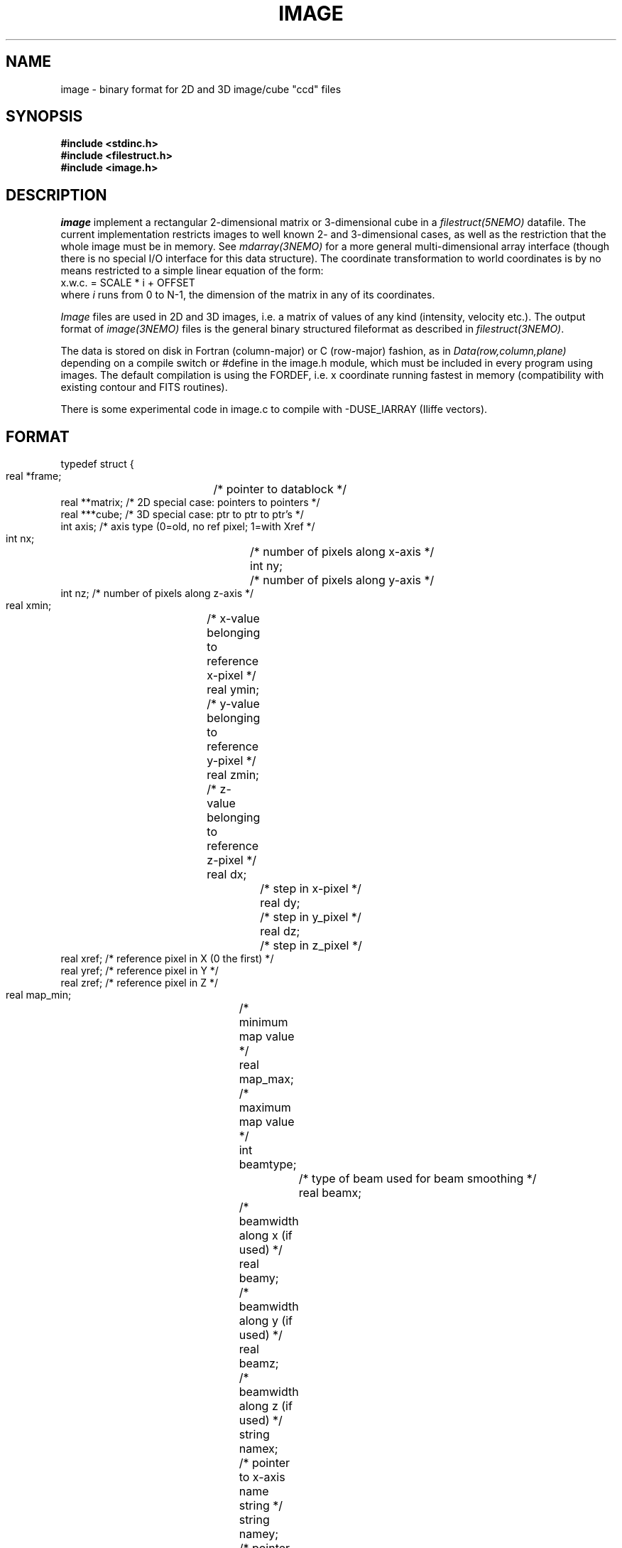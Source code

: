 .TH IMAGE 5NEMO "27 January 2021"

.SH "NAME"
image \- binary format for 2D and 3D image/cube "ccd" files

.SH "SYNOPSIS"
.nf
\fB#include <stdinc.h>\fP
\fB#include <filestruct.h>\fP
\fB#include <image.h>\fP
.fi

.SH "DESCRIPTION"
\fIimage\fP implement a rectangular 
2-dimensional matrix or 3-dimensional cube in a 
\fIfilestruct(5NEMO)\fP datafile. 
The current implementation restricts
images to well known 2- and 3-dimensional cases, as well 
as the restriction that the whole image must be in memory.
See \fImdarray(3NEMO)\fP for a more general 
multi-dimensional array interface (though there is no special
I/O interface for this data structure). The
coordinate transformation 
to world coordinates is by no means restricted to a simple linear
equation of the form:
.nf
        x.w.c. = SCALE * i + OFFSET
.fi
where \fIi\fP runs from 0 to N-1, the dimension of the matrix in
any of its coordinates.
.PP
\fIImage\fP files are used in 2D and 3D images, i.e. a matrix of
values of any kind (intensity, velocity etc.).
The output format of \fIimage(3NEMO)\fP files is the general binary
structured fileformat as described in \fIfilestruct(3NEMO)\fP.
.PP
The data is stored on disk in Fortran (column-major) or C (row-major)
fashion, as in \fIData(row,column,plane)\fP depending on
a compile switch or #define in the image.h module, which must be
included in every program using images. The default compilation is
using the FORDEF, i.e. x coordinate running fastest in memory
(compatibility with existing contour and FITS routines).
.PP
There is some experimental code in image.c to compile with -DUSE_IARRAY
(Iliffe vectors).

.SH "FORMAT"
.nf
typedef struct {
    real   *frame;	 /* pointer to datablock */
    real   **matrix;     /* 2D special case: pointers to pointers */
    real   ***cube;      /* 3D special case: ptr to ptr to ptr's  */
    int    axis;         /* axis type (0=old, no ref pixel; 1=with Xref */
    int    nx;		 /* number of pixels along x-axis */
    int    ny;		 /* number of pixels along y-axis */
    int    nz;           /* number of pixels along z-axis */
    real   xmin;	 /* x-value belonging to reference x-pixel */
    real   ymin;	 /* y-value belonging to reference y-pixel */
    real   zmin;	 /* z-value belonging to reference z-pixel */
    real   dx;		 /* step in x-pixel */
    real   dy;		 /* step in y_pixel */
    real   dz;		 /* step in z_pixel */
    real   xref;         /* reference pixel in X (0 the first) */
    real   yref;         /* reference pixel in Y */
    real   zref;         /* reference pixel in Z */
    real   map_min; 	/* minimum map value */
    real   map_max;	/* maximum map value */
    int    beamtype;		/* type of beam used for beam smoothing */
    real   beamx;		/* beamwidth along x (if used) */
    real   beamy;		/* beamwidth along y (if used) */
    real   beamz;		/* beamwidth along z (if used) */
    string namex;		/* pointer to x-axis name string */
    string namey;		/* pointer to y-axis name string */
    string namez;		/* pointer to z-axis name string */
    string unit;
    real   time;
    string storage;		/* pointer to storage fashion string */
} image, *imageptr;
.fi

.SH "ACCESS-MACROS"
Accessing the individual structure components can be done through some
pre-define macros (in \fBimage.h\fP):
.nf
.ta +2i
#define Frame(iptr)	((iptr)->frame)
#define Nx(iptr)	((iptr)->nx)
#define Ny(iptr)	((iptr)->ny)
#define Nz(iptr)	((iptr)->nz)
#define Axis(iptr)	((iptr)->axis)
#define Xmin(iptr) 	((iptr)->xmin)
#define Ymin(iptr) 	((iptr)->ymin)
#define Zmin(iptr) 	((iptr)->zmin)
#define Dx(iptr)	((iptr)->dx)
#define Dy(iptr)	((iptr)->dy)
#define Dz(iptr)	((iptr)->dz)
#define Xref(iptr) 	((iptr)->xref)
#define Yref(iptr) 	((iptr)->yref)
#define Zref(iptr) 	((iptr)->zref)
#define MapMin(iptr)	((iptr)->map_min)
#define MapMax(iptr)	((iptr)->map_max)
#define BeamType(iptr)	((iptr)->beamtype)
#define Beamx(iptr)	((iptr)->beamx)
#define Beamy(iptr)	((iptr)->beamy)
#define Beamz(iptr)	((iptr)->beamz)
#define Namex(iptr)	((iptr)->namex)
#define Namey(iptr)	((iptr)->namey)
#define Namez(iptr)	((iptr)->namez)
#define Unit(iptr)      ((iptr)->unit)
#define Storage(iptr)   ((iptr)->storage)
/* row major */
#if defined(CDEF)
#define MapValue(iptr,ix,iy)	(*( (iptr)->frame + iy + ix*Ny(iptr) ))
#define CubeValue(iptr,ix,iy,iz)	(*( (iptr)->frame + iz + Nz(iptr)*(iy + Ny(iptr)*ix)))
#endif
/* column major */
#if defined(FORDEF)
#define MapValue(iptr,ix,iy)	 (*( (iptr)->frame + ix + Nx(iptr)*iy) )
#define CubeValue(iptr,ix,iy,iz)	(*( (iptr)->frame + ix + Nx(iptr)*(iy+Ny(iptr)*iz)))
#endif 
.fi

.SH "ARRAY NOTATION"
The \fIMapValue\fP and \fICubeValue\fP macros are sometimes cumbersome
typography, and using two image library routines, 
\fBmap2_image\fP and \fBmap3_image\fP these can be converted to
the commonly used array syntax:
.nf
    image *iptr = open_image(....);
    real **a = map2_image(iptr);
    for (i=0; i<nx; i++)
        for (j=0; j<nx; j++)
            a[i][j] = 0.0;
.fi
.PP
The following example creates a simple cube by which you can test
the row-major and column-major implementations.
.PP
In CDef mode:
.nf
    % ccdmath "" cube0 "%x+10*%y+100*%z" 4,3,2
    % tsf cube0
    double MapValues[4][3][2] 0.00000 100.000 10.0000 110.000 20.0000 120.000 ...  123.000
.fi
In ForDef mode:
.nf
    % tsf cube0
    double MapValues[4][3][2] 0.00000 1.00000 2.00000 3.00000 10.0000 11.0000 ... 123.000
.fi

.SH "LIMITATIONS"
The current default images (axis=0) have their origin at the
first (lower-left = 0,0) pixel. In FITS parlance, there is no
freedom in the location of the reference pixel, it's (0,0).
For axis=1 (most programs now support it, notably
\fIccdfits(1NEMO)\fP and \fIfitsccd(1NEMO)\fP) this limitation
will go away, but only simple cartesian coordinate systems are
supported. There is no astronomical WCS support, other than
labeling it. Perhaps this will be for a future axis=2.

.SH "FUTURE EXPANSIONS"
Code could be modified to use dynamem(3NEMO). Allows more flexable
use by addressing image[i][j] instead of slower (?) macros MapValue(iptr,i,j)

.SH "SEE ALSO"
snapshot(5NEMO), image(3NEMO), tsf(1NEMO), mdarray(3NEMO)
.nf
https://en.wikipedia.org/wiki/Row-_and_column-major_order
https://en.wikipedia.org/wiki/Iliffe_vector
.fi

.SH "AUTHOR"
Peter Teuben

.SH "FILES"
.nf
.ta +2.5i
~/src/pjt/image   	image.c image.h image.3 image.5
.fi

.SH "UPDATE HISTORY"
.nf
.ta +2.0i +2.0i
29-Jun-87	V1.0: Original created	PJT
30-Jun-87	V2.0: use \fBstruct\fP as interface	PJT
22-May-88	comment to use dynamem(3NEMO)	PJT
23-dec-88	V2.3: velocity added to header	PJT
18-jan-89	V3.0: 3D added PJT
1-feb-89	V4.0: compile switch for FORDEF and CDEF matrix storage	PJT
21-feb-00	A[i][j] usage        	PJT
19-may-03	improved documentation	PJT
8-may-04	V5.0: added reference pixel for axis type 1	PJT
7-may-13	added benchmark example
27-jan-2021	noted axis=1 now becoming standard	PJT
.fi

